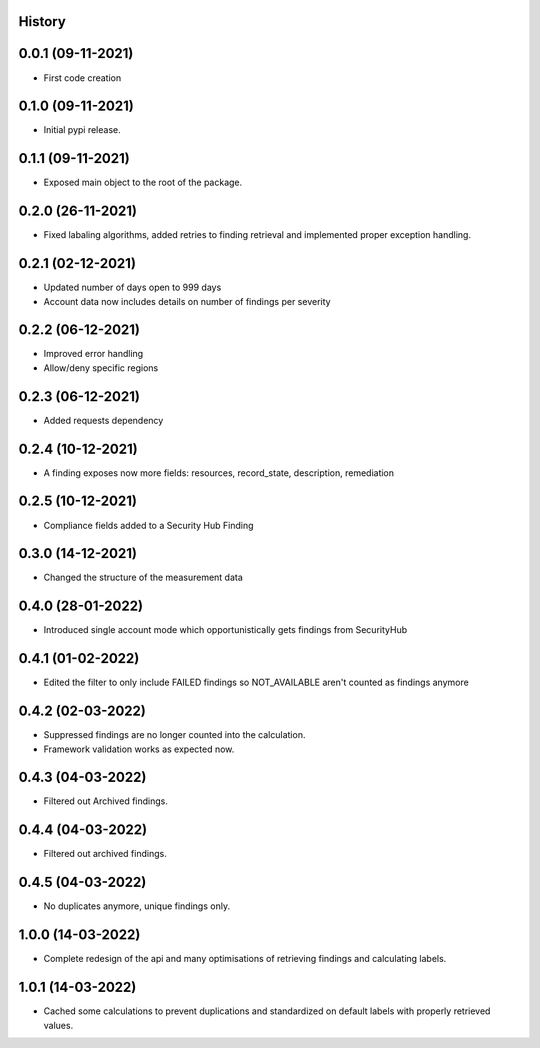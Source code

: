 .. :changelog:

History
-------

0.0.1 (09-11-2021)
---------------------

* First code creation


0.1.0 (09-11-2021)
------------------

* Initial pypi release.


0.1.1 (09-11-2021)
------------------

* Exposed main object to the root of the package.


0.2.0 (26-11-2021)
------------------

* Fixed labaling algorithms, added retries to finding retrieval and implemented proper exception handling.


0.2.1 (02-12-2021)
------------------

* Updated number of days open to 999 days
* Account data now includes details on number of findings per severity


0.2.2 (06-12-2021)
------------------

* Improved error handling
* Allow/deny specific regions


0.2.3 (06-12-2021)
------------------

* Added requests dependency


0.2.4 (10-12-2021)
------------------

* A finding exposes now more fields: resources, record_state, description, remediation


0.2.5 (10-12-2021)
------------------

* Compliance fields added to a Security Hub Finding


0.3.0 (14-12-2021)
------------------

* Changed the structure of the measurement data


0.4.0 (28-01-2022)
------------------

* Introduced single account mode which opportunistically gets findings from SecurityHub


0.4.1 (01-02-2022)
------------------

* Edited the filter to only include FAILED findings so NOT_AVAILABLE aren't counted as findings anymore


0.4.2 (02-03-2022)
------------------

* Suppressed findings are no longer counted into the calculation.
* Framework validation works as expected now.


0.4.3 (04-03-2022)
------------------

* Filtered out Archived findings.


0.4.4 (04-03-2022)
------------------

* Filtered out archived findings.


0.4.5 (04-03-2022)
------------------

* No duplicates anymore, unique findings only.


1.0.0 (14-03-2022)
------------------

* Complete redesign of the api and many optimisations of retrieving findings and calculating labels.


1.0.1 (14-03-2022)
------------------

* Cached some calculations to prevent duplications and standardized on default labels with properly retrieved values.
